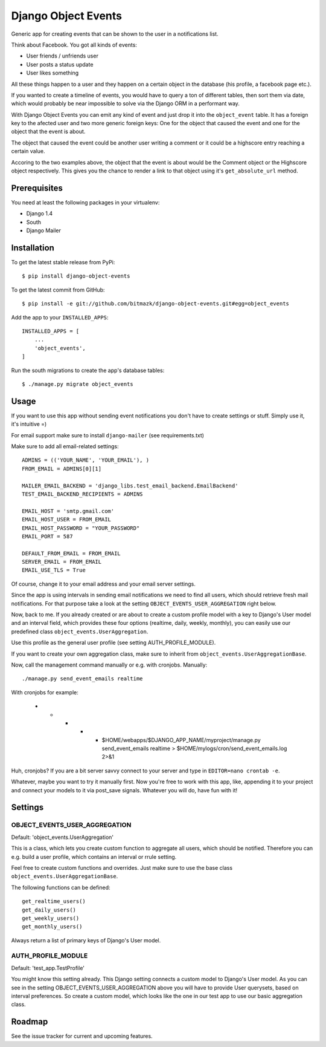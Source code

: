 Django Object Events
====================

Generic app for creating events that can be shown to the user in a
notifications list.

Think about Facebook. You got all kinds of events:

* User friends / unfriends user
* User posts a status update
* User likes something

All these things happen to a user and they happen on a certain object in the
database (his profile, a facebook page etc.).

If you wanted to create a timeline of events, you would have to query a ton
of different tables, then sort them via date, which would probably be near
impossible to solve via the Django ORM in a performant way.

With Django Object Events you can emit any kind of event and just drop it into
the ``object_event`` table. It has a foreign key to the afected user and
two more generic foreign keys: One for the object that caused the event and one
for the object that the event is about.

The object that caused the event could be another user writing a comment or
it could be a highscore entry reaching a certain value.

Accoring to the two examples above, the object that the event is about would be
the Comment object or the Highscore object respectively. This gives you the
chance to render a link to that object using it's ``get_absolute_url`` method.

Prerequisites
-------------

You need at least the following packages in your virtualenv:

* Django 1.4
* South
* Django Mailer


Installation
------------

To get the latest stable release from PyPi::

    $ pip install django-object-events

To get the latest commit from GitHub::

    $ pip install -e git://github.com/bitmazk/django-object-events.git#egg=object_events

Add the app to your ``INSTALLED_APPS``::

    INSTALLED_APPS = [
        ...
        'object_events',
    ]

Run the south migrations to create the app's database tables::

    $ ./manage.py migrate object_events


Usage
-----

If you want to use this app without sending event notifications you don't have
to create settings or stuff. Simply use it, it's intuitive =)

For email support make sure to install ``django-mailer`` (see requirements.txt)

Make sure to add all email-related settings::

    ADMINS = (('YOUR_NAME', 'YOUR_EMAIL'), )
    FROM_EMAIL = ADMINS[0][1]

    MAILER_EMAIL_BACKEND = 'django_libs.test_email_backend.EmailBackend'
    TEST_EMAIL_BACKEND_RECIPIENTS = ADMINS

    EMAIL_HOST = 'smtp.gmail.com'
    EMAIL_HOST_USER = FROM_EMAIL
    EMAIL_HOST_PASSWORD = "YOUR_PASSWORD"
    EMAIL_PORT = 587

    DEFAULT_FROM_EMAIL = FROM_EMAIL
    SERVER_EMAIL = FROM_EMAIL
    EMAIL_USE_TLS = True

Of course, change it to your email address and your email server settings.

Since the app is using intervals in sending email notifications we need to find
all users, which should retrieve fresh mail notifications. For that purpose
take a look at the setting ``OBJECT_EVENTS_USER_AGGREGATION`` right below.

Now, back to me. If you already created or are about to create a custom profile
model with a key to Django's User model and an interval field, which provides
these four options (realtime, daily, weekly, monthly), you can easily use our
predefined class ``object_events.UserAggregation``.

Use this profile as the general user profile (see setting AUTH_PROFILE_MODULE).

If you want to create your own aggregation class, make sure to inherit from
``object_events.UserAggregationBase``.

Now, call the management command manually or e.g. with cronjobs. Manually::

    ./manage.py send_event_emails realtime

With cronjobs for example:

    * * * * * $HOME/webapps/$DJANGO_APP_NAME/myproject/manage.py send_event_emails realtime > $HOME/mylogs/cron/send_event_emails.log 2>&1

Huh, cronjobs? If you are a bit server savvy connect to your server and type in
``EDITOR=nano crontab -e``.

Whatever, maybe you want to try it manually first.
Now you're free to work with this app, like, appending it to your project and
connect your models to it via post_save signals. Whatever you will do, have fun
with it!


Settings
--------

OBJECT_EVENTS_USER_AGGREGATION
++++++++++++++++++++++++++++++

Default: 'object_events.UserAggregation'

This is a class, which lets you create custom function to aggregate all users,
which should be notified. Therefore you can e.g. build a user profile, which
contains an interval or rrule setting.

Feel free to create custom functions and overrides. Just make sure to use the
base class ``object_events.UserAggregationBase``.

The following functions can be defined::

    get_realtime_users()
    get_daily_users()
    get_weekly_users()
    get_monthly_users()

Always return a list of primary keys of Django's User model.


AUTH_PROFILE_MODULE
++++++++++++++++++++++++++++++

Default: 'test_app.TestProfile'

You might know this setting already. This Django setting connects a custom
model to Django's User model. As you can see in the setting
OBJECT_EVENTS_USER_AGGREGATION above you will have to provide User querysets,
based on interval preferences. So create a custom model, which looks like the
one in our test app to use our basic aggregation class.


Roadmap
-------

See the issue tracker for current and upcoming features.
